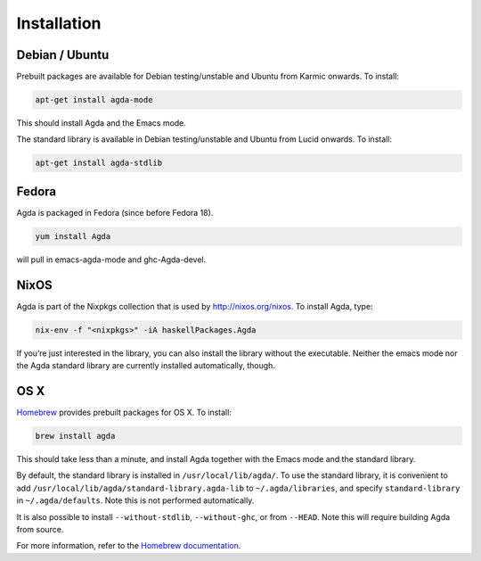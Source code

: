 .. _installation:

************
Installation
************

Debian / Ubuntu
---------------

Prebuilt packages are available for Debian testing/unstable and Ubuntu from Karmic onwards. To install:

.. code-block:: bash

  apt-get install agda-mode

This should install Agda and the Emacs mode.

The standard library is available in Debian testing/unstable and Ubuntu from Lucid onwards. To install:

.. code-block:: bash

  apt-get install agda-stdlib

Fedora
------

Agda is packaged in Fedora (since before Fedora 18).

.. code-block:: bash

  yum install Agda

will pull in emacs-agda-mode and ghc-Agda-devel.

NixOS
-----

Agda is part of the Nixpkgs collection that is used by http://nixos.org/nixos. To install Agda, type:

.. code-block:: bash

  nix-env -f "<nixpkgs>" -iA haskellPackages.Agda

If you’re just interested in the library, you can also install the library without the executable.
Neither the emacs mode nor the Agda standard library are currently installed automatically, though.

OS X
----

`Homebrew <http://brew.sh>`_ provides prebuilt packages for OS X.  To install:

.. code-block:: bash

  brew install agda

This should take less than a minute, and install Agda together with the Emacs mode and the standard library.

By default, the standard library is installed in ``/usr/local/lib/agda/``.  To use the standard library, it is convenient to add ``/usr/local/lib/agda/standard-library.agda-lib`` to ``~/.agda/libraries``, and specify ``standard-library`` in ``~/.agda/defaults``.  Note this is not performed automatically.

It is also possible to install ``--without-stdlib``, ``--without-ghc``, or from ``--HEAD``.  Note this will require building Agda from source.

For more information, refer to the `Homebrew documentation <http://git.io/brew-docs>`_.
